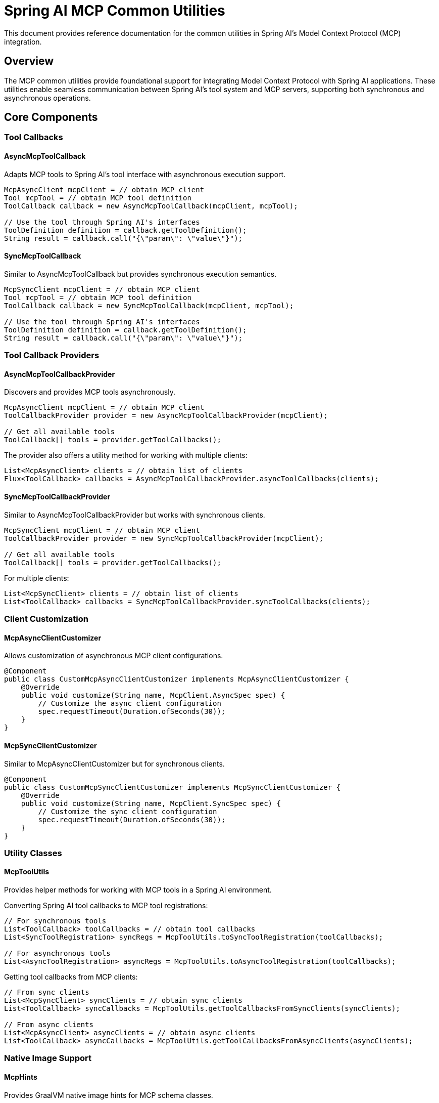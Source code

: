 = Spring AI MCP Common Utilities
:page-title: Spring AI MCP Common Utilities

This document provides reference documentation for the common utilities in Spring AI's Model Context Protocol (MCP) integration.

== Overview

The MCP common utilities provide foundational support for integrating Model Context Protocol with Spring AI applications. These utilities enable seamless communication between Spring AI's tool system and MCP servers, supporting both synchronous and asynchronous operations.

== Core Components

=== Tool Callbacks

==== AsyncMcpToolCallback

Adapts MCP tools to Spring AI's tool interface with asynchronous execution support.

[source,java]
----
McpAsyncClient mcpClient = // obtain MCP client
Tool mcpTool = // obtain MCP tool definition
ToolCallback callback = new AsyncMcpToolCallback(mcpClient, mcpTool);

// Use the tool through Spring AI's interfaces
ToolDefinition definition = callback.getToolDefinition();
String result = callback.call("{\"param\": \"value\"}");
----

==== SyncMcpToolCallback

Similar to AsyncMcpToolCallback but provides synchronous execution semantics.

[source,java]
----
McpSyncClient mcpClient = // obtain MCP client
Tool mcpTool = // obtain MCP tool definition
ToolCallback callback = new SyncMcpToolCallback(mcpClient, mcpTool);

// Use the tool through Spring AI's interfaces
ToolDefinition definition = callback.getToolDefinition();
String result = callback.call("{\"param\": \"value\"}");
----

=== Tool Callback Providers

==== AsyncMcpToolCallbackProvider

Discovers and provides MCP tools asynchronously.

[source,java]
----
McpAsyncClient mcpClient = // obtain MCP client
ToolCallbackProvider provider = new AsyncMcpToolCallbackProvider(mcpClient);

// Get all available tools
ToolCallback[] tools = provider.getToolCallbacks();
----

The provider also offers a utility method for working with multiple clients:

[source,java]
----
List<McpAsyncClient> clients = // obtain list of clients
Flux<ToolCallback> callbacks = AsyncMcpToolCallbackProvider.asyncToolCallbacks(clients);
----

==== SyncMcpToolCallbackProvider

Similar to AsyncMcpToolCallbackProvider but works with synchronous clients.

[source,java]
----
McpSyncClient mcpClient = // obtain MCP client
ToolCallbackProvider provider = new SyncMcpToolCallbackProvider(mcpClient);

// Get all available tools
ToolCallback[] tools = provider.getToolCallbacks();
----

For multiple clients:

[source,java]
----
List<McpSyncClient> clients = // obtain list of clients
List<ToolCallback> callbacks = SyncMcpToolCallbackProvider.syncToolCallbacks(clients);
----

=== Client Customization

==== McpAsyncClientCustomizer

Allows customization of asynchronous MCP client configurations.

[source,java]
----
@Component
public class CustomMcpAsyncClientCustomizer implements McpAsyncClientCustomizer {
    @Override
    public void customize(String name, McpClient.AsyncSpec spec) {
        // Customize the async client configuration
        spec.requestTimeout(Duration.ofSeconds(30));
    }
}
----

==== McpSyncClientCustomizer

Similar to McpAsyncClientCustomizer but for synchronous clients.

[source,java]
----
@Component
public class CustomMcpSyncClientCustomizer implements McpSyncClientCustomizer {
    @Override
    public void customize(String name, McpClient.SyncSpec spec) {
        // Customize the sync client configuration
        spec.requestTimeout(Duration.ofSeconds(30));
    }
}
----

=== Utility Classes

==== McpToolUtils

Provides helper methods for working with MCP tools in a Spring AI environment.

Converting Spring AI tool callbacks to MCP tool registrations:

[source,java]
----
// For synchronous tools
List<ToolCallback> toolCallbacks = // obtain tool callbacks
List<SyncToolRegistration> syncRegs = McpToolUtils.toSyncToolRegistration(toolCallbacks);

// For asynchronous tools
List<AsyncToolRegistration> asyncRegs = McpToolUtils.toAsyncToolRegistration(toolCallbacks);
----

Getting tool callbacks from MCP clients:

[source,java]
----
// From sync clients
List<McpSyncClient> syncClients = // obtain sync clients
List<ToolCallback> syncCallbacks = McpToolUtils.getToolCallbacksFromSyncClients(syncClients);

// From async clients
List<McpAsyncClient> asyncClients = // obtain async clients
List<ToolCallback> asyncCallbacks = McpToolUtils.getToolCallbacksFromAsyncClients(asyncClients);
----

=== Native Image Support

==== McpHints

Provides GraalVM native image hints for MCP schema classes.

[source,java]
----
@Configuration
@ImportRuntimeHints(McpHints.class)
public class MyConfiguration {
    // Configuration code
}
----

This class automatically registers all necessary reflection hints for MCP schema classes when building native images.
